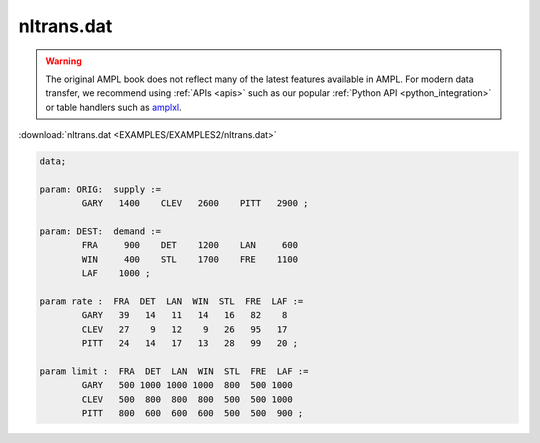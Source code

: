 nltrans.dat
===========


.. warning::
    The original AMPL book does not reflect many of the latest features available in AMPL.
    For modern data transfer, we recommend using :ref:`APIs <apis>` such as our popular :ref:`Python API <python_integration>` or table handlers such as `amplxl <https://plugins.ampl.com/amplxl.html>`_.

:download:`nltrans.dat <EXAMPLES/EXAMPLES2/nltrans.dat>`

.. code-block:: ampl

    data;
    
    param: ORIG:  supply :=
            GARY   1400    CLEV   2600    PITT   2900 ;
    
    param: DEST:  demand :=
            FRA     900    DET    1200    LAN     600 
            WIN     400    STL    1700    FRE    1100 
            LAF    1000 ;
    
    param rate :  FRA  DET  LAN  WIN  STL  FRE  LAF :=
            GARY   39   14   11   14   16   82    8
            CLEV   27    9   12    9   26   95   17
            PITT   24   14   17   13   28   99   20 ;
    
    param limit :  FRA  DET  LAN  WIN  STL  FRE  LAF :=
            GARY   500 1000 1000 1000  800  500 1000
            CLEV   500  800  800  800  500  500 1000
            PITT   800  600  600  600  500  500  900 ;
